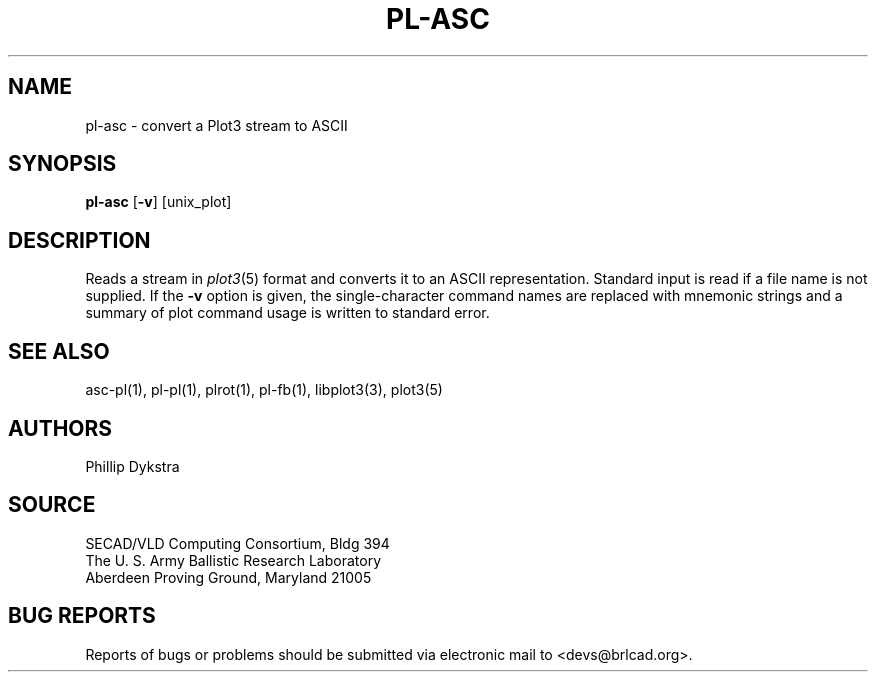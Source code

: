 .TH PL-ASC 1 BRL-CAD
.SH NAME
pl-asc \- convert a Plot3 stream to ASCII
.SH SYNOPSIS
.B pl-asc
.RB [ \-v ]
[unix_plot]
.SH DESCRIPTION
Reads a stream in
.IR plot3 (5)
format and converts it to an ASCII representation.
Standard input is read if a file name is not supplied.
If the
.B \-v
option is given,
the single-character command names
are replaced with mnemonic strings
and a summary of plot command usage is written to standard error.
.SH "SEE ALSO"
asc-pl(1), pl-pl(1), plrot(1), pl-fb(1), libplot3(3), plot3(5)
.SH AUTHORS
Phillip Dykstra
.SH SOURCE
SECAD/VLD Computing Consortium, Bldg 394
.br
The U. S. Army Ballistic Research Laboratory
.br
Aberdeen Proving Ground, Maryland  21005
.SH "BUG REPORTS"
Reports of bugs or problems should be submitted via electronic
mail to <devs@brlcad.org>.
